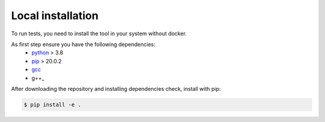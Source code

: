 Local installation
==================================

To run tests, you need to install the tool in your system without docker.

As first step ensure you have the following dependencies:
 - python_ > 3.8
 - pip_ > 20.0.2
 - gcc_
 - g++_

After downloading the repository and installing dependencies check, install with pip:

.. code-block:: bash

    $ pip install -e .


.. _python: https://www.python.org
.. _pip: https://pypi.org
.. _gcc: https://gcc.gnu.org
.. _g++:

